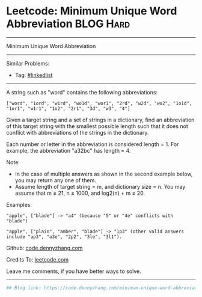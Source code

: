 * Leetcode: Minimum Unique Word Abbreviation                      :BLOG:Hard:
#+STARTUP: showeverything
#+OPTIONS: toc:nil \n:t ^:nil creator:nil d:nil
:PROPERTIES:
:type:     misc
:END:
---------------------------------------------------------------------
Minimum Unique Word Abbreviation
---------------------------------------------------------------------
#+BEGIN_HTML
<a href="https://github.com/dennyzhang/code.dennyzhang.com/tree/master/problems/minimum-unique-word-abbreviation"><img align="right" width="200" height="183" src="https://www.dennyzhang.com/wp-content/uploads/denny/watermark/github.png" /></a>
#+END_HTML
Similar Problems:
- Tag: [[https://code.dennyzhang.com/review-linkedlist][#linkedlist]]
---------------------------------------------------------------------
A string such as "word" contains the following abbreviations:
#+BEGIN_EXAMPLE
["word", "1ord", "w1rd", "wo1d", "wor1", "2rd", "w2d", "wo2", "1o1d", "1or1", "w1r1", "1o2", "2r1", "3d", "w3", "4"]
#+END_EXAMPLE

Given a target string and a set of strings in a dictionary, find an abbreviation of this target string with the smallest possible length such that it does not conflict with abbreviations of the strings in the dictionary.

Each number or letter in the abbreviation is considered length = 1. For example, the abbreviation "a32bc" has length = 4.

Note:
- In the case of multiple answers as shown in the second example below, you may return any one of them.
- Assume length of target string = m, and dictionary size = n. You may assume that m ≤ 21, n ≤ 1000, and log2(n) + m ≤ 20.

Examples:
#+BEGIN_EXAMPLE
"apple", ["blade"] -> "a4" (because "5" or "4e" conflicts with "blade")

"apple", ["plain", "amber", "blade"] -> "1p3" (other valid answers include "ap3", "a3e", "2p2", "3le", "3l1").
#+END_EXAMPLE

Github: [[https://github.com/dennyzhang/code.dennyzhang.com/tree/master/problems/minimum-unique-word-abbreviation][code.dennyzhang.com]]

Credits To: [[https://leetcode.com/problems/minimum-unique-word-abbreviation/description/][leetcode.com]]

Leave me comments, if you have better ways to solve.
---------------------------------------------------------------------

#+BEGIN_SRC python
## Blog link: https://code.dennyzhang.com/minimum-unique-word-abbreviation

#+END_SRC

#+BEGIN_HTML
<div style="overflow: hidden;">
<div style="float: left; padding: 5px"> <a href="https://www.linkedin.com/in/dennyzhang001"><img src="https://www.dennyzhang.com/wp-content/uploads/sns/linkedin.png" alt="linkedin" /></a></div>
<div style="float: left; padding: 5px"><a href="https://github.com/dennyzhang"><img src="https://www.dennyzhang.com/wp-content/uploads/sns/github.png" alt="github" /></a></div>
<div style="float: left; padding: 5px"><a href="https://www.dennyzhang.com/slack" target="_blank" rel="nofollow"><img src="https://www.dennyzhang.com/wp-content/uploads/sns/slack.png" alt="slack"/></a></div>
</div>
#+END_HTML
